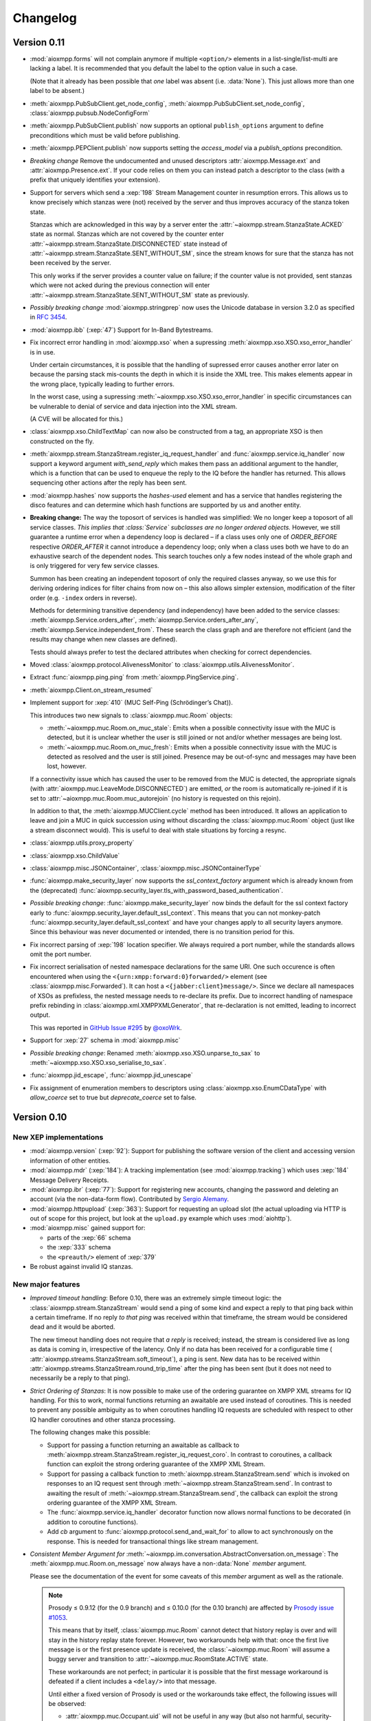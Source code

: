 .. _changelog:

Changelog
#########

.. _api-cahngelog-0.11:

Version 0.11
============

* :mod:`aioxmpp.forms` will not complain anymore if multiple ``<option/>``
  elements in a list-single/list-multi are lacking a label. It is recommended
  that you default the label to the option value in such a case.

  (Note that it already has been possible that *one* label was absent (i.e.
  :data:`None`). This just allows more than one label to be absent.)

* :meth:`aioxmpp.PubSubClient.get_node_config`,
  :meth:`aioxmpp.PubSubClient.set_node_config`,
  :class:`aioxmpp.pubsub.NodeConfigForm`

* :meth:`aioxmpp.PubSubClient.publish` now supports an optional
  ``publish_options`` argument to define preconditions which must be valid
  before publishing.

* :meth:`aioxmpp.PEPClient.publish` now supports setting the `access_model` via
  a `publish_options` precondition.

* *Breaking change* Remove the undocumented and unused descriptors
  :attr:`aioxmpp.Message.ext` and :attr:`aioxmpp.Presence.ext`. If your code
  relies on them you can instead patch a descriptor to the class (with
  a prefix that uniquely identifies your extension).

* Support for servers which send a :xep:`198` Stream Management counter in
  resumption errors. This allows us to know precisely which stanzas were (not)
  received by the server and thus improves accuracy of the stanza token state.

  Stanzas which are acknowledged in this way by a server enter the
  :attr:`~aioxmpp.stream.StanzaState.ACKED` state as normal. Stanzas which are
  not covered by the counter enter
  :attr:`~aioxmpp.stream.StanzaState.DISCONNECTED` state instead of
  :attr:`~aioxmpp.stream.StanzaState.SENT_WITHOUT_SM`, since the stream knows
  for sure that the stanza has not been received by the server.

  This only works if the server provides a counter value on failure; if the
  counter value is not provided, sent stanzas which were not acked during the
  previous connection will enter
  :attr:`~aioxmpp.stream.StanzaState.SENT_WITHOUT_SM` state as previously.

* *Possibly breaking change* :mod:`aioxmpp.stringprep` now uses the
  Unicode database in version 3.2.0 as specified in :rfc:`3454`.

* :mod:`aioxmpp.ibb` (:xep:`47`) Support for In-Band Bytestreams.

* Fix incorrect error handling in :mod:`aioxmpp.xso` when a supressing
  :meth:`aioxmpp.xso.XSO.xso_error_handler` is in use.

  Under certain circumstances, it is possible that the handling of supressed
  error causes another error later on because the parsing stack mis-counts the
  depth in which it is inside the XML tree. This makes elements appear in the
  wrong place, typically leading to further errors.

  In the worst case, using a supressing
  :meth:`~aioxmpp.xso.XSO.xso_error_handler` in specific circumstances can be
  vulnerable to denial of service and data injection into the XML stream.

  (A CVE will be allocated for this.)

* :class:`aioxmpp.xso.ChildTextMap` can now also be constructed from a
  tag, an appropriate XSO is then constructed on the fly.

* :meth:`aioxmpp.stream.StanzaStream.register_iq_request_handler`
  and :func:`aioxmpp.service.iq_handler` now
  support a keyword argument `with_send_reply` which makes them pass
  an additional argument to the handler, which is a function that can be
  used to enqueue the reply to the IQ before the handler has returned.
  This allows sequencing other actions after the reply has been sent.

* :mod:`aioxmpp.hashes` now supports the `hashes-used` element and has a
  service that handles registering the disco features and can determine
  which hash functions are supported by us and another entity.

* **Breaking change:** The way the toposort of services is handled was
  simplified: We no longer keep a toposort of all service
  classes. *This implies that :class:`Service` subclasses are no
  longer ordered objects.* However, we still guarantee a runtime error
  when a dependency loop is declared – if a class uses only one of
  `ORDER_BEFORE` respective `ORDER_AFTER` it cannot introduce a
  dependency loop; only when a class uses both we have to do an
  exhaustive search of the dependent nodes. This search touches only a
  few nodes instead of the whole graph and is only triggered for very
  few service classes.

  Summon has been creating an independent toposort of only the
  required classes anyway, so we use this for deriving ordering
  indices for filter chains from now on – this also allows simpler
  extension, modification of the filter order (e.g. ``-index`` orders
  in reverse).

  Methods for determining transitive dependency (and independency)
  have been added to the service classes:
  :meth:`aioxmpp.Service.orders_after`,
  :meth:`aioxmpp.Service.orders_after_any`,
  :meth:`aioxmpp.Service.independent_from`. These search the class
  graph and are therefore not efficient (and the results may change
  when new classes are defined).

  Tests should always prefer to test the declared attributes when
  checking for correct dependencies.

* Moved :class:`aioxmpp.protocol.AlivenessMonitor` to
  :class:`aioxmpp.utils.AlivenessMonitor`.

* Extract :func:`aioxmpp.ping.ping` from :meth:`aioxmpp.PingService.ping`.

* :meth:`aioxmpp.Client.on_stream_resumed`

* Implement support for :xep:`410` (MUC Self-Ping (Schrödinger’s Chat)).

  This introduces two new signals to :class:`aioxmpp.muc.Room` objects:

  - :meth:`~aioxmpp.muc.Room.on_muc_stale`: Emits when a possible connectivity
    issue with the MUC is detected, but it is unclear whether the user is still
    joined or not and/or whether messages are being lost.

  - :meth:`~aioxmpp.muc.Room.on_muc_fresh`: Emits when a possible connectivity
    issue with the MUC is detected as resolved and the user is still joined.
    Presence may be out-of-sync and messages may have been lost, however.

  If a connectivity issue which has caused the user to be removed from the MUC
  is detected, the appropriate signals (with
  :attr:`aioxmpp.muc.LeaveMode.DISCONNECTED`) are emitted, *or* the room is
  automatically re-joined if it is set to
  :attr:`~aioxmpp.muc.Room.muc_autorejoin` (no history is requested on this
  rejoin).

  In addition to that, the :meth:`aioxmpp.MUCClient.cycle` method has been
  introduced. It allows an application to leave and join a MUC in quick
  succession using without discarding the :class:`aioxmpp.muc.Room` object
  (just like a stream disconnect would). This is useful to deal with stale
  situations by forcing a resync.

* :class:`aioxmpp.utils.proxy_property`

* :class:`aioxmpp.xso.ChildValue`

* :class:`aioxmpp.misc.JSONContainer`, :class:`aioxmpp.misc.JSONContainerType`

* :func:`aioxmpp.make_security_layer` now supports the `ssl_context_factory`
  argument which is already known from the (deprecated)
  :func:`aioxmpp.security_layer.tls_with_password_based_authentication`.

* *Possible breaking change*: :func:`aioxmpp.make_security_layer` now
  binds the default for the ssl context factory early to
  :func:`aioxmpp.security_layer.default_ssl_context`. This means that you
  can not monkey-patch :func:`aioxmpp.security_layer.default_ssl_context` and
  have your changes apply to all security layers anymore. Since this behaviour
  was never documented or intended, there is no transition period for this.

* Fix incorrect parsing of :xep:`198` location specifier. We always required a
  port number, while the standards allows omit the port number.

* Fix incorrect serialisation of nested namespace declarations for the same URI.
  One such occurence is often encountered when using the
  ``<{urn:xmpp:forward:0}forwarded/>`` element (see
  :class:`aioxmpp.misc.Forwarded`). It can host a ``<{jabber:client}message/>``.
  Since we declare all namespaces of XSOs as prefixless, the nested message needs
  to re-declare its prefix. Due to incorrect handling of namespace prefix
  rebinding in :class:`aioxmpp.xml.XMPPXMLGenerator`, that re-declaration is not
  emitted, leading to incorrect output.

  This was reported in
  `GitHub Issue #295 <https://github.com/horazont/aioxmpp/issues/295>`_ by
  `@oxoWrk <https://github.com/oxoWrk>`_.

* Support for :xep:`27` schema in :mod:`aioxmpp.misc`

* *Possible breaking change*: Renamed :meth:`aioxmpp.xso.XSO.unparse_to_sax` to
  :meth:`~aioxmpp.xso.XSO.xso_serialise_to_sax`.

* :func:`aioxmpp.jid_escape`, :func:`aioxmpp.jid_unescape`

* Fix assignment of enumeration members to descriptors using
  :class:`aioxmpp.xso.EnumCDataType` with `allow_coerce` set to true but
  `deprecate_coerce` set to false.

.. _api-changelog-0.10:

Version 0.10
============

New XEP implementations
-----------------------

* :mod:`aioxmpp.version` (:xep:`92`): Support for publishing the software
  version of the client and accessing version information of other entities.

* :mod:`aioxmpp.mdr` (:xep:`184`): A tracking implementation (see
  :mod:`aioxmpp.tracking`) which uses :xep:`184` Message Delivery Receipts.

* :mod:`aioxmpp.ibr` (:xep:`77`): Support for registering new accounts,
  changing the password and deleting an account (via the non-data-form flow).
  Contributed by `Sergio Alemany <https://github.com/Gersiete>`_.

* :mod:`aioxmpp.httpupload` (:xep:`363`): Support for requesting an upload slot
  (the actual uploading via HTTP is out of scope for this project, but look at
  the ``upload.py`` example which uses :mod:`aiohttp`).

* :mod:`aioxmpp.misc` gained support for:

  * parts of the :xep:`66` schema
  * the :xep:`333` schema
  * the ``<preauth/>`` element of :xep:`379`

* Be robust against invalid IQ stanzas.

New major features
------------------

* *Improved timeout handling*: Before 0.10, there was an extremely simple
  timeout logic: the :class:`aioxmpp.stream.StanzaStream` would send a ping of
  some kind and expect a reply to that ping back within a certain timeframe. If
  no reply *to that ping* was received within that timeframe, the stream would
  be considered dead and it would be aborted.

  The new timeout handling does not require that *a reply* is received; instead,
  the stream is considered live as long as data is coming in, irrespective of
  the latency. Only if no data has been received for a configurable time (
  :attr:`aioxmpp.streams.StanzaStream.soft_timeout`), a ping is sent. New data
  has to be received within :attr:`aioxmpp.streams.StanzaStream.round_trip_time`
  after the ping has been sent (but it does not need to necessarily be a reply
  to that ping).

* *Strict Ordering of Stanzas*: It is now possible to make use of the ordering
  guarantee on XMPP XML streams for IQ handling. For this to work, normal
  functions returning an awaitable are used instead of coroutines. This is
  needed to prevent any possible ambiguity as to when coroutines handling IQ
  requests are scheduled with respect to other IQ handler coroutines and other
  stanza processing.

  The following changes make this possible:

  * Support for passing a function returning an awaitable as callback to
    :meth:`aioxmpp.stream.StanzaStream.register_iq_request_coro`. In contrast
    to coroutines, a callback function can exploit the strong ordering guarantee
    of the XMPP XML Stream.

  * Support for passing a callback function to
    :meth:`aioxmpp.stream.StanzaStream.send` which is invoked on responses to an
    IQ request sent through :meth:`~aioxmpp.stream.StanzaStream.send`. In
    contrast to awaiting the result of
    :meth:`~aioxmpp.stream.StanzaStream.send`, the callback can exploit the
    strong ordering guarantee of the XMPP XML Stream.

  * The :func:`aioxmpp.service.iq_handler` decorator function now allows normal
    functions to be decorated (in addition to coroutine functions).

  * Add `cb` argument to :func:`aioxmpp.protocol.send_and_wait_for` to allow to
    act synchronously on the response. This is needed for transactional things
    like stream management.

* *Consistent Member Argument for*
  :meth:`~aioxmpp.im.conversation.AbstractConversation.on_message`:
  The :meth:`aioxmpp.muc.Room.on_message` now always have a non-:data:`None`
  `member` argument.

  Please see the documentation of the event for some caveats of this `member`
  argument as well as the rationale.

  .. note::

      Prosody ≤ 0.9.12 (for the 0.9 branch) and ≤ 0.10.0 (for the 0.10
      branch) are affected by `Prosody issue #1053
      <https://prosody.im/issues/1053>`_.

      This means that by itself, :class:`aioxmpp.muc.Room` cannot detect that
      history replay is over and will stay in the history replay state forever.
      However, two workarounds help with that: once the first live message is
      or the first presence update is received, the :class:`~aioxmpp.muc.Room`
      will assume a buggy server and transition to
      :attr:`~aioxmpp.muc.RoomState.ACTIVE` state.

      These workarounds are not perfect; in particular it is possible that the
      first message workaround is defeated if a client includes a ``<delay/>``
      into that message.

      Until either a fixed version of Prosody is used or the workarounds take
      effect, the following issues will be observed:

      * :attr:`aioxmpp.muc.Occupant.uid` will not be useful in any way (but also
        not harmful, security-wise).
      * :meth:`aioxmpp.muc.Room.on_message` may receive `member` arguments which
        are not part of the :attr:`aioxmpp.muc.Room.members` and which may also
        lack other information (such as bare JIDs).
      * :attr:`aioxmpp.muc.Room.muc_state` will not reach the
        :attr:`aioxmpp.muc.RoomState.ACTIVE` state.

      Applications which support e.g. :xep:`85` (Chat State Notifications) may
      use a chat state notification (for example, active or inactive) to cause
      a message to be received from the MUC, forcing the transition to
      :attr:`~aioxmpp.muc.RoomState.ACTIVE` state.

  This comes together with the new :attr:`aioxmpp.muc.Room.muc_state` attribute
  which indicates the current local state of the room. See
  :class:`aioxmpp.muc.RoomState`.

* *Recognizability of Occupants across Rejoins/Reboots*: The
  :attr:`aioxmpp.im.conversation.AbstractConversationMember.uid`
  attribute holds a (reasonably) unique string indentifying the occupant. If
  the :attr:`~aioxmpp.im.conversation.AbstractConversationMember.uid` of two
  member objects compares equal, an application can be reasonably sure that
  the two members refer to the same identity. If the UIDs of two members are
  *not* equal, the application can be *sure* that the two members do not have
  the same identity. This can be used for permission checks e.g. in the context
  of Last Message Correction or similar applications.

* *Improved handling of pre-connection stanzas*:
  The API for sending stanzas now lives at the :class:`aioxmpp.Client` as
  :meth:`aioxmpp.Client.send` and :meth:`aioxmpp.Client.enqueue`. In addition,
  :meth:`~aioxmpp.Client.send`\ -ing a stanza will block until the client has
  a valid stream. Attempting to :meth:`~aioxmpp.Client.enqueue` a stanza while
  the client does not have a valid stream raises a :class:`ConnectionError`.

  A valid stream is either an actually connected stream or a suspended stream
  with support for :xep:`198` resumption.

  This prevents attempting to send stanzas over a stream which is not ready
  yet. In the worst case, this can cause various errors if the stanza is then
  effectively sent before resource binding has taken place.

* *Invitations*: :mod:`aioxmpp.muc` now supports sending invitations (via
  :meth:`aioxmpp.muc.Room.invite`) and receiving invitations (via
  :meth:`aioxmpp.MUCClient.on_muc_invitation`). The interface for
  :meth:`aioxmpp.im.conversation.AbstractConversation.invite` has been reworked.

* *Service Members*:
  :class:`aioxmpp.im.conversation.AbstractConversation`\ s can now have a
  :class:`aioxmpp.im.conversation.AbstractConversationMember` representing the
  conversation service itself inside that conversation (see
  :term:`Service Member`).

  The primary use is to represent messages originating from a :xep:`45` room
  itself (on the protocol level, those messages have the bare JID of the room
  as :attr:`~aioxmpp.Message.from`).

  The service member of each conversation (if it is defined), is never contained
  in the :attr:`aioxmpp.im.conversation.AbstractConversation.members` and
  available at
  :attr:`~aioxmpp.im.conversation.AbstractConversation.service_member`.

* *Better Child Element Enumerations*:
  The :class:`aioxmpp.xso.XSOEnumMixin` is a mixin which can be used with
  :class:`enum.Enum` to create an enumeration where each enumeration member has
  its own XSO *class*.

  This is useful for e.g. error conditions where a defined set of children
  exists, but :class:`aioxmpp.xso.ChildTag` with an enumeration isn’t
  appropriate because the child XSOs may have additional data. Refer to the
  docs for more details.

* *Error Condition Data*:
  The representation of XMPP error conditions on the XSO level has been
  reworked. This is to support error conditions which have a data payload
  (most importantly :attr:`aioxmpp.ErrorCondition.GONE`).

  The entire error condition XSO is now available on both
  :class:`aioxmpp.errors.XMPPError` (as
  :attr:`~aioxmpp.errors.XMPPError.condition_obj`) exceptions and
  :class:`aioxmpp.stanza.Error` payloads (as
  :attr:`~aioxmpp.stanza.Error.condition_obj`).

  For this change, the following subchanges are relevant:

  * The constructors of :class:`aioxmpp.stanza.Error` and
    :class:`aioxmpp.errors.XMPPError` (and subclasses) now accept either a
    member of the :class:`aioxmpp.ErrorCondition` enumeration or an instance of
    the respective XSO. This allows to attach additional data to error
    conditions which support this, such as the
    :attr:`aioxmpp.ErrorCondition.GONE` error.

  * :attr:`aioxmpp.errors.XMPPError.application_defined_condition` is now
    attached to :attr:`aioxmpp.stanza.Error.application_condition` when
    :meth:`aioxmpp.stanza.Error.from_exception` is used.

  Please see the breaking changes below for how to handle the transition from
  namespace-name tuples to enumeration members.

New examples
------------

* ``upload.py``: uses :class:`aioxmpp.httpupload` and :class:`aiohttp` to upload
  any file to an HTTP service offered by the XMPP server, if the server
  supports the feature.

* ``register.py``: Register an account at an XMPP server which offers classic
  :xep:`77` In-Band Registration.

Breaking changes
----------------

* Converted stanza and stream error conditions
  to enumerations based on :class:`aioxmpp.xso.XSOEnumMixin`.

  This is similar to the transition in the 0.7 release. The following
  attributes, methods and constructors now expect enumeration members instead
  of tuples:

  * :class:`aioxmpp.stanza.Error`, the `condition` argument
  * :attr:`aioxmpp.stanza.Error.condition`
  * :attr:`aioxmpp.nonza.StreamError.condition`
  * :class:`aioxmpp.errors.XMPPError` (and its subclasses), the `condition`
    argument
  * :attr:`aioxmpp.errors.XMPPError.condition`

  To simplify the transition, the enumerations will compare equal to the
  equivalent tuples until the release of 1.0.

  The affected code locations can be found with the
  ``utils/find-v0.10-type-transition.sh`` script. It finds all tuples which
  form error conditions. In addition, :class:`DeprecationWarning` type warnings
  are emitted in the following cases:

  * Enumeration member compared to tuple
  * Tuple assigned to attribute or passed to method where an enumeration member
    is expected

  To make those warnings fatal, use the following code at the start of your
  application::

        import warnings
        warnings.filterwarnings(
            # make the warnings fatal
            "error",
            # match only deprecation warnings
            category=DeprecationWarning,
            # match only warnings concerning the ErrorCondition and
            # StreamErrorCondition enumerations
            message=".+(Stream)?ErrorCondition",
        )

* Split :class:`aioxmpp.xso.AbstractType` into
  :class:`aioxmpp.xso.AbstractCDataType` (for which the
  :class:`aioxmpp.xso.AbstractType` was originally intended) and
  :class:`aioxmpp.xso.AbstractElementType` (which it has become through organic
  growth). This split serves the maintainability of the code and offers
  opportunities for better error detection.

* :meth:`aioxmpp.BookmarkService.get_bookmarks`
  now returns a list instead of a :class:`aioxmpp.bookmarks.Storage`
  and :meth:`aioxmpp.BookmarkService.set_bookmarks` now accepts a
  list. The list returned by the get method and its elements *must
  not* be modified.

* Make :meth:`aioxmpp.muc.Room.send_message_tracked` a normal method instead
  of a coroutine (it was never intended to be a coroutine).

* Specify :meth:`aioxmpp.im.conversation.AbstractConversation.on_enter` and
  :meth:`~aioxmpp.im.conversation.AbstractConversation.on_failure` events and
  implement emission of those for the existing conversation implementations.

* Specify that :term:`Conversation Services <Conversation Service>` must
  provide a non-coroutine method to start a conversation. Asynchronous parts
  have to happen in the background. To await the completion of the
  initialisation of the conversation, use
  :func:`aioxmpp.callbacks.first_signal` as described in
  :meth:`aioxmpp.im.conversation.AbstractConversation.on_enter`.

* Make :meth:`aioxmpp.im.p2p.Service.get_conversation` a normal method.

* :meth:`aioxmpp.muc.Room.send_message` is not a
  coroutine anymore, but it returns an awaitable; this means that in most
  cases, this should not break.

  :meth:`~aioxmpp.muc.Room.send_message` was a coroutine by accident; it should
  never have been that, according to the specification in
  :meth:`aioxmpp.im.conversation.AbstractConversation.send_message`.

* Since multiple ``<delay/>`` elements can occur in a
  stanza, :attr:`aioxmpp.Message.xep0203_delay` is now a list instead of a
  single :class:`aioxmpp.misc.Delay` object. Sorry for the inconvenience.

* The type of the value of
  :class:`aioxmpp.xso.Collector` descriptors was changed from
  :class:`list` to :class:`lxml.etree.Element`.

* Assignment to :class:`aioxmpp.xso.Collector` descriptors is now forbidden.
  Instead, you should use ``some_xso.collector_attr[:] = items`` or a similar
  syntax.

* :meth:`aioxmpp.muc.Room.on_enter` does not receive any
  arguments anymore to comply with the updated
  :class:`aioxmpp.im.AbstractConversation` spec. The
  :meth:`aioxmpp.muc.Room.on_muc_enter` event provides the arguments
  :meth:`~aioxmpp.muc.Room.on_enter` received before and fires right after
  :meth:`~aioxmpp.muc.Room.on_enter`.

  As a workaround (if you need the arguments), you can test whether the
  :meth:`~aioxmpp.muc.Room.on_muc_enter` exists on a
  :class:`~aioxmpp.muc.Room`. If it does, connect to it, otherwise connect to
  :meth:`~aioxmpp.muc.Room.on_enter`.

  If you don’t need the arguments, make your :meth:`~aioxmpp.muc.Room.on_enter`
  handlers accept ``*args``.

* :meth:`aioxmpp.AvatarService.get_avatar_metadata`
  now returns a list instead of a mapping from MIME types to lists of
  descriptors.

* Replaced the
  :attr:`aioxmpp.stream.StanzaStream.ping_interval` and
  :attr:`~aioxmpp.stream.StanzaStream.ping_opportunistic_interval` attributes
  with a new ping implementation.

  It is described in the :ref:`aioxmpp.stream.General Information.Timeouts`
  section in :mod:`aioxmpp.stream`.

* :meth:`aioxmpp.connector.BaseConnector.connect`
  implementations are expected to set the
  :attr:`aioxmpp.protocol.XMLStream.deadtime_hard_limit` to the
  value of their `negotiation_timeout` argument and use this mechanism to handle
  any stream-level timeouts.

* :attr:`aioxmpp.muc.Occupant.direct_jid`
  is now always a bare jid. This implies that the resource part of a
  jid passed in by a muc member item now is always ignored.  Passing a
  full jid to the constructor now raises a :class:`ValueError`.

Minor features and bug fixes
----------------------------

* Make :mod:`aioopenssl` a mandatory dependency.

* Replace :mod:`orderedset` with :mod:`sortedcollections`.

* Emit :meth:`aioxmpp.im.conversation.AbstractConversation.on_message` for
  MUC messages sent via :meth:`~aioxmpp.muc.Room.send_message_tracked`.

* Add ``tracker`` argument to
  :meth:`aioxmpp.im.conversation.AbstractConversation.on_message`. It carries
  a :class:`aioxmpp.tracking.MessageTracker` for sent messages (including
  those sent by other resources of the account in the same conversation).

* Fix (harmless) traceback in logs which could occur when using
  :meth:`aioxmpp.muc.Room.send_message_tracked`.

* Fix :func:`aioxmpp.service.is_depsignal_handler` and
  :func:`~aioxmpp.service.is_attrsignal_handler` when used with ``defer=True``.

* You can now register custom bookmark classes with
  :func:`aioxmpp.bookmarks.as_bookmark_class`. The bookmark classes
  must subclass the ABC :class:`aioxmpp.bookmarks.Bookmark`.

* Implement :func:`aioxmpp.callbacks.first_signal`.

* Fixed duplicate emission of
  :meth:`~aioxmpp.im.conversation.AbstractConversation.on_message` events
  for untracked (sent through :meth:`aioxmpp.muc.Room.send_message`) MUC
  messages.

* Re-read the nameserver config if :class:`dns.resolver.NoNameservers` is
  raised during a query using the thread-local global resolver (the default).

  The resolver config is only reloaded up to once for each query; any further
  errors are treated as authoritative / related to the zone.

* Add :meth:`aioxmpp.protocol.XMLStream.mute` context manager to suppress debug
  logging of stream contents.

* Exclude authentication information sent during SASL.

* The new :meth:`aioxmpp.structs.LanguageMap.any` method allows to obtain an
  arbitrary element from the language map.

* New `erroneous_as_absent` argument to :class:`aioxmpp.xso.Attr`,
  :class:`~aioxmpp.xso.Text` and :class:`~aioxmpp.xso.ChildText`. See the
  documentation of :class:`~aioxmpp.xso.Attr` for details.

* Treat absent ``@type`` XML attribute on message stanzas as
  :class:`aioxmpp.MessageType.NORMAL`, as specified in :rfc:`6121`,
  section 5.2.2.

* Treat empty ``<show/>`` XML child on presence stanzas like absent
  ``<show/>``. This is not legal as per :rfc:`6120`, but apparently there are
  some broken implementations out there.

  Not having this workaround leads to being unable to receive presence stanzas
  from those entities, which is rather unfortunate.

* :func:`aioxmpp.service.iq_handler` now checks that its payload class is in
  fact registered as IQ payload and raises :class:`ValueError` if not.

* :func:`aioxmpp.node.discover_connectors` will now continue of only one of the
  two SRV lookups fails with the DNSPython :class:`dns.resolver.NoNameservers`
  exception; this case might still indicate a configuration issue (so we log
  it), but since we actually got a useful result on the other query, we can
  still continue.

* :func:`aioxmpp.node.discover_connectors` now uses a proper fully-qualified
  domain name (including the trailing dot) for DNS queries to avoid improper
  fallback to locally configured search domains.

* Ignore presence stanzas from the bare JID of a joined MUC, even if they
  contain a MUC user tag. A functional MUC should never emit this.

* We now will always attempt STARTTLS negotiation if
  :attr:`aioxmpp.security_layer.SecurityLayer.tls_required` is true, even if
  the server does not advertise a STARTTLS stream feature. This is because we
  have nothing to lose, and it may mitigate some types of STARTTLS stripping
  attacks.

* Compatibility fixes for ejabberd (cf.
  `ejabberd#2287 <https://github.com/processone/ejabberd/issues/2287>`_
  and `ejabberd#2288 <https://github.com/processone/ejabberd/issues/2288>`_).

* Harden MUC implementation against incomplete presence stanzas.

* Fix a race condition where stream management handlers would be installed too
  late on the XML stream, leading it to be closed with an
  ``unsupported-stanza-type`` because :mod:`aioxmpp` failed to interpret SM
  requests.

* Support for escaping additional characters as entities when writing XML, see
  the `additional_escapes` argument to :class:`aioxmpp.xml.XMPPXMLGenerator`.

* Support for the new :xep:`45` 1.30 status code for kicks due to errors.
  See :attr:`aioxmpp.muc.LeaveMode.ERROR`.

* Minor compatibility fixes for :xep:`153` vcard-based avatar support.

* Add a global IM :meth:`aioxmpp.im.service.Conversation.on_message` event. This
  aggregates message events from all conversations.

  This can be used by applications which want to perform central processing of
  all IM messages, for example for logging purposes.
  :class:`aioxmpp.im.service.Conversation` handles the lifecycle of event
  listeners to the individual conversations, which takes some burden off of the
  application.

* Fix a bug where monkey-patched :class:`aioxmpp.xso.ChildFlag` descriptors
  would not be picked up by the XSO handling code.

* Make sure that the message ID is set before the
  :attr:`aioxmpp.im.conversation.AbstractConversation.on_message` event is
  emitted from :class:`aioxmpp.im.p2p.Conversation` objects.

* Ensure that all
  :attr:`aioxmpp.MessageType.CHAT`/:attr:`~aioxmpp.MessageType.NORMAL` messages
  are forwarded to the respective :class:`aioxmpp.im.p2p.Conversation` if it
  exists.

  (Previously, only messages with a non-empty :attr:`aioxmpp.Message.body`
  would be forwarded.)

  This is needed for e.g. Chat Markers.

* Ensure that Message Carbons are
  re-:meth:`aioxmpp.carbons.CarbonsClient.enable`\ -d after failed stream
  resumption. Thanks, Ge0rG.

* Fix :rfc:`6121` violation: the default of the ``@subscription`` attribute of
  roster items is ``"none"``. :mod:`aioxmpp` treated an absent attribute as
  fatal.

* Pass pre-stream-features exception down to stream feature listeners. This
  fixes hangs on errors before the stream features are received. This can
  happen with misconfigured SRV records or lack of ALPN support in a :xep:`368`
  setting. Thanks to Travis Burtrum for providing a test setup for hunting this
  down.

* Set ALPN to ``xmpp-client`` by default. This is useful for :xep:`368`
  deployments.

* Fix handling of SRV records with equal priority, weight, hostname and port.

* Support for ``<optional/>`` element in :rfc:`3921` ``<session/>`` negotiation
  feature; the feature is not needed with modern servers, but since legacy
  clients require it, they still announce it. The feature introduces a new
  round-trip for no gain. An `rfc-draft by Dave Cridland
  <https://tools.ietf.org/html/draft-cridland-xmpp-session-01>`_ standardises
  the ``<optional/>`` element which allows a server to tell the client that it
  doesn’t require the session negotiation step. :mod:`aioxmpp` now understands
  this and will skip that step, saving a round-trip with most modern servers.

* :mod:`aioxmpp.tracking` now allows some state transitions out of the
  :attr:`aioxmpp.tracking.MessageState.ERROR` state. See the documentation there
  for details.

* Fix a bug in :meth:`aioxmpp.JID.fromstr` which would incorrectly parse and
  then reject some valid JIDs.

* Add :meth:`aioxmpp.DiscoClient.flush_cache` allowing to flush the cached
  entries.

* Add :meth:`aioxmpp.disco.Node.set_identity_names`. This is much more
  convenient than adding a dummy identity, removing the existing identity,
  re-adding the identity with new names and then removing the dummy identity.

* Remove restriction on data form types (not to be confused with
  ``FORM_TYPE``) when instantiating a form with
  :meth:`aioxmpp.forms.Form.from_xso`.

* Fix an issue which prevented single-valued form fields from being rendered
  into XSOs if no value had been set (but a default was given).

* Ensure that forms with :attr:`aioxmpp.forms.Form.FORM_TYPE` attribute render
  a proper :xep:`68` ``FORM_TYPE`` field.

* Allow unset field type in data forms. This may seem weird, but unfortunately
  it is widespread practice. In some data form types, omitting the field type
  is common (including it is merely a MAY in the XEP), and even in the most
  strict case it is only a SHOULD.

  Relying on the field type to be present is thus a non-starter.

* Some data form classes were added:

    * :class:`aioxmpp.muc.InfoForm`
    * :class:`aioxmpp.muc.VoiceRequestForm`

* Support for answering requests for voice/role change in MUCs (cf.
  `XEP-0045 §8.6 Approving Voice Requests <https://xmpp.org/extensions/xep-0045.html#voiceapprove>`_). See
  :meth:`aioxmpp.muc.Room.on_muc_role_request` for details.

* Support for unwrapped unknown values in :class:`aioxmpp.xso.EnumCDataType`.
  This can be used with :class:`enum.IntEnum` for fun and profit.

* The status codes for :mod:`aioxmpp.muc` events are now an enumeration (see
  :class:`aioxmpp.muc.StatusCode`). The status codes are now also available
  on the following events: :meth:`aioxmpp.muc.Room.on_muc_enter`,
  :meth:`~aioxmpp.muc.Room.on_exit`,
  :meth:`~aioxmpp.muc.Room.on_leave`, :meth:`~aioxmpp.muc.Room.on_join`,
  :meth:`~aioxmpp.muc.Room.on_muc_role_changed`, and
  :meth:`~aioxmpp.muc.Room.on_muc_affiliation_changed`.

* The :meth:`aioxmpp.im.conversation.AbstractConversation.invite` was
  overhauled and improved.

* :class:`aioxmpp.PEPClient` now depends on :class:`aioxmpp.EntityCapsService`.
  This prevents a common mistake of loading :class:`~aioxmpp.PEPClient` without
  :class:`~aioxmpp.EntityCapsService`, which prevents PEP auto-subscription
  from working.

* Handle :class:`ValueError` raised by :mod:`aiosasl` when the credentials are
  malformed.

* Fix exception when attempting to leave a :class:`aioxmpp.im.p2p.Conversation`.

Deprecations
------------

* The above split of :class:`aioxmpp.xso.AbstractType` also caused a split of
  :class:`aioxmpp.xso.EnumType` into :class:`aioxmpp.xso.EnumCDataType` and
  :class:`aioxmpp.xso.EnumElementType`. :func:`aioxmpp.xso.EnumType` is now a
  function which transparently creates the correct class. Use of that function
  is deprecated and you should upgrade your code to use one of the two named
  classes explicitly.

* The name :meth:`aioxmpp.stream.StanzaStream.register_iq_request_coro` is
  deprecated in favour of
  :meth:`~aioxmpp.stream.StanzaStream.register_iq_request_handler`.
  The old alias persists, but will be removed with the release of 1.0. Using
  the old alias emits a warning.

  Likewise, :meth:`~aioxmpp.stream.StanzaStream.unregister_iq_request_coro` was
  renamed to :meth:`~aioxmpp.stream.StanzaStream.unregister_iq_request_handler`.

* :meth:`aioxmpp.stream.StanzaStream.enqueue` and
  :meth:`aioxmpp.stream.StanzaStream.send` were moved to the client as
  :meth:`aioxmpp.Client.enqueue` and :meth:`aioxmpp.Client.send`.

  The old names are deprecated, but aliases are provided until version 1.0.

* The `negotiation_timeout` argument for
  :func:`aioxmpp.security_layer.negotiate_sasl` has been deprecated in favour
  of :class:`aioxmpp.protocol.XMLStream`\ -level handling of timeouts.

  This means that the respective timeouts need to be configured on the XML
  stream if they are to be used (the normal connection setup takes care of
  that).

* The use of namespace-name tuples for error conditions has been deprecated
  (see the breaking changes).

.. _api-changelog-0.9:

Version 0.9
===========

New XEP implementations
-----------------------

* :mod:`aioxmpp.bookmarks` (:xep:`48`): Support for accessing bookmark storage
  (currently only from Private XML storage).

* :mod:`aioxmpp.private_xml` (:xep:`49`): Support for accessing a server-side
  account-private XML storage.

* :mod:`aioxmpp.avatar` (:xep:`84`): Support for retrieving avatars,
  notifications for changed avatars in contacts and setting the avatar of the
  account itself.

* :mod:`aioxmpp.pep` (:xep:`163`): Support for making use of the Personal
  Eventing Protocol, a versatile protocol used to store and publish
  account-specific information such as Avatars, OMEMO keys, etc. throughout the
  XMPP network.

* :mod:`aioxmpp.blocking` (:xep:`191`): Support for blocking contacts on the
  server-side.

* :mod:`aioxmpp.ping` (:xep:`199`): XMPP Ping has been used internally since
  the very beginning (if Stream Management is not supported), but now there’s
  also a service for applications to use.

* :mod:`aioxmpp.carbons` (:xep:`280`): Support for receiving carbon-copies of
  messages sent and received by other resources.

* :mod:`aioxmpp.entitycaps` (:xep:`390`): Support for the new Entity
  Capabilities 2.0 protocol was added.

Most of these have been contributed by Sebastian Riese. Thanks for that!

New major features
------------------

* :mod:`aioxmpp.im` is a new subpackage which provides Instant Messaging
  services. It is still highly experimental, and feedback on the API is highly
  appreciated.

  The idea is to provide a unified interface to the different instant messaging
  transports, such as direct one-on-one chat, Multi-User Chats (:xep:`45`) and
  the soon-to-come Mediated Information Exchange (:xep:`369`).

  Applications shall be able to use the interface without knowing the details
  of the transport; features such as message delivery receipts and message
  carbons shall work transparently.

  In the course of this (see below), some breaking changes had to be made, but
  we think that the gain is worth the damage.

  For an introduction in those features, read the documentation of the
  :mod:`aioxmpp.im` subpackage. The examples using IM features have been
  updated accordingly.

* The distribution of received presence and message stanzas has been reworked
  (to help with :mod:`aioxmpp.im`, which needs a very different model of
  message distribution than the traditional "register a handler for a sender
  and type"). The classic registration functions have been deprecated (see
  below) and were replaced by simple dispatcher services provided in
  :mod:`aioxmpp.dispatcher`.

New examples
------------

* ``carbons_sniffer.py``: Show a log of all messages received and sent by other
  resources of the same account.

* ``set_avatar.py``: Change the avatar of the account.

* ``retrieve_avatar.py``: Retrieve the avatar of a member of the XMPP network
  (sufficient permissions required, normally a roster subscription is enough).

Breaking changes
----------------

* Classes using :func:`aioxmpp.service.message_handler` or
  :func:`aioxmpp.service.presence_handler` have to declare
  :class:`aioxmpp.dispatcher.SimpleMessageDispatcher` or
  :class:`aioxmpp.dispatcher.SimplePresenceDispatcher` (respectively) in their
  dependencies.

  A backward-compatible way to do so is to declare the dependency
  conditionally::

    class FooService(aioxmpp.service.Service):
        ORDER_AFTER = []
        try:
            import aioxmpp.dispatcher
        except ImportError:
            pass
        else:
            ORDER_AFTER.append(
                aioxmpp.dispatcher.SimpleMessageDispatcher
            )

* :class:`aioxmpp.stream.Filter` got renamed to
  :class:`aioxmpp.callbacks.Filter`. This should normally not affect your code.

* Re-write of :mod:`aioxmpp.tracking` for :mod:`aioxmpp.im`. Sorry. But the new
  API is more clearly defined and more correct. The (ab-)use of
  :class:`aioxmpp.statemachine.OrderedStateMachine` never really worked
  anyways.

* Re-design of interface to :mod:`aioxmpp.muc`. This is unfortunate, but we
  did not see a way to reasonably provide backward-compatibility while still
  allowing for a clean integration with :mod:`aioxmpp.im`.

* Re-design of :class:`aioxmpp.entitycaps` to support
  :xep:`390`. The interface of the :class:`aioxmpp.entitycaps.Cache` class has
  been redesigned and some internal classes and functions have been renamed.

* :attr:`aioxmpp.IQ.payload`,
  :attr:`aioxmpp.pubsub.xso.Item.registered_payload` and
  :attr:`aioxmpp.pubsub.xso.EventItem.registered_payload` now strictly check
  the type of objects assigned. The classes of those objects *must* be
  registered with :meth:`aioxmpp.IQ.as_payload_class` or
  :func:`aioxmpp.pubsub.xso.as_payload_class`, respectively.

  Technically, that requirement existed always as soon as one wanted to be able
  to *receive* those payloads: otherwise, one would simply not receive the
  payload, but an exception or empty object instead. By enforcing this
  requirement also for sending, we hope to improve the debugability of these
  issues.

* The descriptors and decorators for
  :class:`aioxmpp.service.Service` subclasses are now initialised in the order
  they are declared.

  This should normally not affect you, there are only very specific
  corner-cases where it makes a difference.

Minor features and bug fixes
----------------------------

* Handle local serialisation issues more gracefully. Instead of sending a
  half-serialised XSO down the stream and then raising an exception, leaving the
  stream in an undefined state, XSOs are now serialised into a buffer (which is
  re-used for performance when possible) and only if serialisation was
  successful sent down the stream.

* Replaced the hack-ish use of generators for
  :func:`aioxmpp.xml.write_xmlstream` with a proper class,
  :class:`aioxmpp.xml.XMLStreamWriter`.

  The generator blew up when we tried to exfiltrate exceptions from it. For the
  curious and brave, see the ``bug/odd-exception-thing`` branch. I actually
  suspect a CPython bug there, but I was unable to isolate a proper test case.
  It only blows up in the end-to-end tests.

* :mod:`aioxmpp.dispatcher`: This is in connection with the :mod:`aioxmpp.im`
  package

* :mod:`aioxmpp.misc` provides XSO definitions for two minor XMPP protocol
  parts (:xep:`203`, :xep:`297`), which are however reused in some of the
  protocols implemented in this release.

* :mod:`aioxmpp.hashes` (:xep:`300`): Friendly interface to the hash functions
  and hash function names defined in :xep:`300`.

* :xep:`Stream Management <198>` counters now wrap around as unsigned
  32 bit integers, as the standard specifies.

* :func:`aioxmpp.service.depsignal` now supports connecting to
  :class:`aioxmpp.stream.StanzaStream` and :class:`aioxmpp.Client` signals.

* Unknown and unhandled IQ get/set payloads are now replied to with
  ``<service-unavailable/>`` instead of ``<feature-not-implemented/>``, as the
  former is actually specified in :rfc:`6120` section 8.4.

* The :class:`aioxmpp.protocol.XMLStream` loggers for :class:`aioxmpp.Client`
  objects are now a child of the client logger itself, and not at
  ``aioxmpp.XMLStream``.

* Fix bug in :class:`aioxmpp.EntityCapsService` rendering it useless for
  providing caps hashes to other entities.

* Fix :meth:`aioxmpp.callbacks.AdHocSignal.future`, which was entirely unusable
  before.

* :func:`aioxmpp.service.depfilter`: A decorator (similar to the
  :func:`aioxmpp.service.depsignal` decorator) which allows to add a
  :class:`aioxmpp.service.Service` method to a
  :class:`aioxmpp.callbacks.Filter` chain.

* Fix :attr:`aioxmpp.RosterClient.groups` not being updated when items are
  removed during initial roster update.

* The two signals :meth:`aioxmpp.RosterClient.on_group_added`,
  :meth:`~aioxmpp.RosterClient.on_group_removed` were added, which allow to
  track which groups exist in a roster at all (a group exists if there’s at
  least one member).

* Roster pushes are now accepted also if the :attr:`~.StanzaBase.from_` is the
  bare local JID instead of missing/empty (those are semantically equivalent).

* :class:`aioxmpp.disco.RegisteredFeature` and changes to
  :class:`aioxmpp.disco.register_feature`. Effectively, attributes described by
  :class:`~aioxmpp.disco.register_feature` now have an
  :attr:`~aioxmpp.disco.RegisteredFeature.enabled` attribute which can be used
  to temporarily or permanently disable the registration of the feature on a
  service object.

* The :meth:`aioxmpp.disco.StaticNode.clone` method allows to copy another
  :meth:`aioxmpp.disco.Node` as a :class:`aioxmpp.disco.StaticNode`.

* The :meth:`aioxmpp.disco.Node.as_info_xso` methdo creates a
  :class:`aioxmpp.disco.xso.InfoQuery` object containing the features and
  identities of the node.

* The `strict` argument was added to :class:`aioxmpp.xso.Child`. It allows to
  enable strict type checking of the objects assigned to the descriptor. Only
  those objects whose classes have been registered with the descriptor can be
  assigned.

  This helps with debugging issues for "extensible" descriptors such as the
  :attr:`aioxmpp.IQ.payload` as described in the Breaking Changes section of
  this release.

* :class:`aioxmpp.DiscoClient` now uses :class:`aioxmpp.cache.LRUDict`
  for its internal caches to prevent memory exhaustion in long running
  applications and/or with malicious peers.

* :meth:`aioxmpp.DiscoClient.query_info` now supports a `no_cache` argument
  which prevents caching of the request and response.

* :func:`aioxmpp.service.attrsignal`: A decorator (similar to the
  :func:`aioxmpp.service.depsignal` decorator) which allows to connect to a
  signal on a descriptor.

* The `default` of XSO descriptors has incorrectly been passed through the
  validator, despite the documentation saying otherwise. This has been fixed.

* :attr:`aioxmpp.Client.resumption_timeout`: Support for specifying the
  lifetime of a Stream  Management (:xep:`198`) session and disabling stream
  resumption altogether. Thanks to `@jomag for bringing up the use-case
  <https://github.com/horazont/aioxmpp/issues/114>`_.

* Fix serialisation of :class:`aioxmpp.xso.Collector` descriptors.

* Make :class:`aioxmpp.xml.XMPPXMLGenerator` avoid the use of namespace
  prefixes if a namespace is undeclared if possible.

* Attempt to reconnect if generic OpenSSL errors occur. Thanks to `@jomag for
  reporting <https://github.com/horazont/aioxmpp/issues/116>`_.

* The new :meth:`aioxmpp.stream.StanzaStream.on_message_received`,
  :meth:`~aioxmpp.stream.StanzaStream.on_presence_received` signals
  unconditionally fire when a message or presence is received. They are used
  by the :mod:`aioxmpp.dispatcher` and :mod:`aioxmpp.im` implementations.

Deprecations
------------

* The following methods on :class:`aioxmpp.stream.StanzaStream`
  have been deprecated and will be removed in 1.0:

  * :meth:`~.StanzaStream.register_message_callback`
  * :meth:`~.StanzaStream.unregister_message_callback`
  * :meth:`~.StanzaStream.register_presence_callback`
  * :meth:`~.StanzaStream.unregister_presence_callback`

  The former two are replaced by the
  :class:`aioxmpp.dispatcher.SimpleMessageDispatcher` service and the latter two
  should be replaced by proper use of the :class:`aioxmpp.PresenceClient` or
  by :class:`aioxmpp.dispatcher.SimplePresenceDispatcher` if the
  :class:`~aioxmpp.PresenceClient` is not sufficient.

* :func:`aioxmpp.stream.stanza_filter` got renamed to
  :meth:`aioxmpp.callbacks.Filter.context_register`.

Version 0.9.1
-------------

* *Slight Breaking change* (yes, I know!) to fix a crucial bug with Python
  3.4.6. :func:`aioxmpp.node.discover_connectors` now takes a :class:`str`
  argument instead of :class:`bytes` for the domain name. Passing a
  :class:`bytes` will fail.

  As this issue prohibited use with Python 3.4.6 under certain circumstances,
  we had to make a slight breaking change in a minor release. We also consider
  :func:`~aioxmpp.node.discover_connectors` to be sufficiently rarely useful
  to warrant breaking compatibility here.

  For the same reason, :func:`aioxmpp.network.lookup_srv` now returns
  :class:`bytes` for hostnames instead of :class:`str`.

* Fix issues with different versions of :mod:`pyasn1`.


.. _api-changelog-0.8:

Version 0.8
===========

New XEP implementations
-----------------------

* :mod:`aioxmpp.adhoc` (:xep:`50`): Support for using Ad-Hoc commands;
  publishing own Ad-Hoc commands for others to use is not supported yet.

New major features
------------------

* Services (see :mod:`aioxmpp.service`) are now even easier to write, using
  the new :ref:`api-aioxmpp.service-decorators`. These allow automagically
  registering methods as handlers or filters for stanzas and other often-used
  things.

  Existing services have been ported to this new system, and we recommend to
  do the same with your own services!

* :mod:`aioxmpp` now supports end-to-end testing using an XMPP server (such as
  `Prosody <https://prosody.im>`_). For the crude details see
  :mod:`aioxmpp.e2etest` and the :ref:`dg-end-to-end-tests` section in the
  Developer Guide. The :mod:`aioxmpp.e2etest` API is still highly experimental
  and should not be used outside of :mod:`aioxmpp`.

New examples
------------

* ``adhoc_browser``: A graphical tool to browse and execute Ad-Hoc Commands.
  Requires PyQt5. Run ``make`` in the examples directory and start with
  ``python3 -m adhoc_browser``.

* ``entity_items.py``, ``entity_info.py``: Show service discovery info and items
  for arbitrary JIDs.

* ``list_adhoc_commands.py``: List the Ad-Hoc commands offered by an entity.

Breaking changes
----------------

Changes to the connection procedure:

* If any of the connection errors encountered in
  :meth:`aioxmpp.node.connect_xmlstream` is a
  :class:`aioxmpp.errors.TLSFailure` *and all* other connection options also
  failed, the :class:`~.errors.TLSFailure` is re-raised instead of a
  :class:`aioxmpp.errors.MultiOSError` instance. This helps to prevent masking
  of configuration problems.

* The change of :meth:`aioxmpp.node.connect_xmlstream` described above also
  affects the behaviour of :class:`aioxmpp.Client`, as
  :class:`~.errors.TLSFailure` errors are treated as critical (in contrast to
  :class:`OSError` subclasses).

Changes in :class:`aioxmpp.Client` (formerly :class:`aioxmpp.AbstractClient`,
see in the deprecations below for the name change)

* The number of connection attempts made before the first connection is
  successful is now bounded, configurable through the new parameter
  `max_initial_attempts`. The default is at 4, which gives (together with the
  default exponential backoff parameters) a minimum time of attempted
  connections of about 5 seconds.

* :meth:`~.Client.on_stream_suspended` was added (this is not a breaking
  change, but belongs to the :class:`aioxmpp.Client` changes discussed here).

* :meth:`~.Client.on_stream_destroyed` got a new argument `reason`
  which gives the exception which caused the stream to be destroyed.

Other breaking changes:

* :attr:`aioxmpp.tracking.MessageState.UNKNOWN` renamed to
  :attr:`~.MessageState.CLOSED`.

* :meth:`aioxmpp.disco.Node.iter_items`,
  :meth:`~aioxmpp.disco.Node.iter_features` and
  :meth:`~aioxmpp.disco.Node.iter_identities` now get the request stanza passed
  as first argument.

* :attr:`aioxmpp.Presence.show` now uses the
  :class:`aioxmpp.PresenceShow` enumeration. The breakage is similar to the
  breakage in the 0.7 release; if I had thought of it at that time, I would have
  made the change back then, but it was overlooked.

  Again, a utility script (``find-v0.8-type-transitions.sh``) is provided which
  helps finding locations of code which need changing. See the
  :ref:`api-changelog-0.7` for details.

* Presence states with ``show`` set to
  :attr:`~.PresenceShow.DND` now order highest (before,
  :attr:`~.PresenceShow.DND` ordered lowest). The rationale is that if a user
  indicates :attr:`~.PresenceShow.DND` state at one resource, one should
  probably respect the Do-Not-Disturb request on all resources.

The following changes are not severe, but may still break code depending on how
it is used:

* :class:`aioxmpp.disco.Service` was split into
  :class:`aioxmpp.DiscoClient` and :class:`aioxmpp.DiscoServer`.

  If you need to be compatible with old versions, use code like this::

    try:
        from aioxmpp import DiscoClient, DiscoServer
    except ImportError:
        import aioxmpp.disco
        DiscoClient = aioxmpp.disco.Service
        DiscoServer = aioxmpp.disco.Service

* Type coercion in XSO descriptors now behaves differently. Previously,
  :data:`None` was hard-coded to be exempt from type coercion; this allowed
  *any* :class:`~.xso.Text`,  :class:`~.xso.ChildText`, :class:`~.xso.Attr` and
  other scalar descriptor to be assigned :data:`None`, unless a validator which
  explicitly forbade that was installed. The use case was to have a default,
  absence-indicating value which is outside the valid value range of the
  ``type_``.

  This is now handled by exempting the ``default`` of the descriptor from type
  coercion and thus allowing assignment of that default by default. The change
  thus only affects descriptors which have a ``default`` other than
  :data:`None` (which includes an unset default).

Minor features and bug fixes
----------------------------

* :class:`aioxmpp.stream.StanzaToken` objects are now :term:`awaitable`.

* :meth:`aioxmpp.stream.StanzaStream.send` introduced as method which can be
  used to send arbitrary stanzas. See the docs there to observe the full
  awesomeness.

* Improvement and fixes to :mod:`aioxmpp.muc`:

  * Implemented :meth:`aioxmpp.muc.Room.request_voice`.
  * Fix :meth:`aioxmpp.muc.Room.leave_and_wait` never returning.
  * Do not emit :meth:`aioxmpp.muc.Room.on_join` when an unavailable presence
    from an unknown occupant JID is received.

* Added context managers for registering a callable as stanza handler or filter
  temporarily:

  * :func:`aioxmpp.stream.iq_handler`,
  * :func:`aioxmpp.stream.message_handler`,
  * :func:`aioxmpp.stream.presence_handler`, and
  * :func:`aioxmpp.stream.stanza_filter`.

* The :attr:`aioxmpp.service.Service.dependencies` attribute was added.

* Support for ANONYMOUS SASL mechanism. See :meth:`aioxmpp.security_layer.make`
  for details (requires aiosasl 0.3+).

* Get rid of dependency on libxml2 development files. libxml2 itself is still
  required, both directly and indirectly (through the lxml dependency).

* The :class:`aioxmpp.PresenceServer` service was introduced and the
  :class:`aioxmpp.PresenceManagedClient` was re-implemented on top of that.

* Fix :exc:`AttributeError` being raised from ``state > None`` (and other
  comparison operators), with ``state`` being a :class:`aioxmpp.PresenceState`
  instance.

  The more correct :exc:`TypeError` is now raised.

* The handling of stanzas with unparseable attributes and stanzas originating
  from the clients bare JID (i.e. from the clients server on behalf on the
  account) has improved.

* The examples now default to ``$XDG_CONFIG_HOME/aioxmpp-examples.ini`` for
  configuration if it exists. (thanks, `@mcepl
  <https://github.com/horazont/aioxmpp/pull/27>`_).

Deprecations
------------

* Several classes were renamed:

  * :class:`aioxmpp.node.AbstractClient` → :class:`aioxmpp.Client`
  * :class:`aioxmpp.shim.Service` → :class:`aioxmpp.SHIMService`
  * :class:`aioxmpp.muc.Service` → :class:`aioxmpp.MUCClient`
  * :class:`aioxmpp.presence.Service` → :class:`aioxmpp.PresenceClient`
  * :class:`aioxmpp.roster.Service` → :class:`aioxmpp.RosterClient`
  * :class:`aioxmpp.entitycaps.Service` → :class:`aioxmpp.EntityCapsService`
  * :class:`aioxmpp.pubsub.Service` → :class:`aioxmpp.PubSubClient`

  The old names are still available until 1.0.

* :meth:`~.StanzaStream.send_and_wait_for_sent` deprecated in favour of
  :meth:`~.StanzaStream.send`.

* :meth:`~.StanzaStream.send_iq_and_wait_for_reply` deprecated in favour of
  :meth:`~.StanzaStream.send`.

* :meth:`~.StanzaStream.enqueue_stanza` is now called
  :meth:`~aioxmpp.stream.StanzaStream.enqueue`.

* The `presence` argument to the constructor of and the
  :attr:`~.UseConnected.presence` and :attr:`~.UseConnected.timeout` attributes
  on :class:`aioxmpp.node.UseConnected` objects are deprecated.

  See the respective documentation for details on the deprecation procedure.

.. _api-changelog-0.7:

Version 0.7
===========

* **License change**: As of version 0.7, :mod:`aioxmpp` is distributed under the
  terms of the GNU Lesser General Public License version 3 or later (LGPLv3+).
  The exact terms are, as usual, found by taking a look at ``COPYING.LESSER`` in
  the source code repository.

* New XEP implementations:

  * :mod:`aioxmpp.forms` (:xep:`4`): An implementation of the Data Forms XEP.
    Take a look and see where it gets you.

* New features in the :mod:`aioxmpp.xso` submodule:

  * The new :class:`aioxmpp.xso.ChildFlag` descriptor is a simplification of the
    :class:`aioxmpp.xso.ChildTag`. It can be used where the presence or absence of
    a child element *only* signals a boolean flag.

  * The new :class:`aioxmpp.xso.EnumType` type allows using a :mod:`enum`
    enumeration as XSO descriptor type.

* Often-used names have now been moved to the :mod:`aioxmpp` namespace:

  * The stanza classes :class:`aioxmpp.IQ`, :class:`aioxmpp.Message`,
    :class:`aioxmpp.Presence`
  * The type enumerations (see below) :class:`aioxmpp.IQType`,
    :class:`aioxmpp.MessageType`, :class:`aioxmpp.PresenceType`
  * Commonly used structures: :class:`aioxmpp.JID`,
    :class:`aioxmpp.PresenceState`
  * Exceptions: :class:`aioxmpp.XMPPCancelError` and its buddies

* **Horribly Breaking Change** in the future: :attr:`aioxmpp.IQ.type_`,
  :attr:`aioxmpp.Message.type_`, :attr:`aioxmpp.Presence.type_`
  and :attr:`aioxmpp.stanza.Error.type_` now use :class:`aioxmpp.xso.EnumType`,
  with corresponding enumerations (see docs of the respective attributes).

  This will break about every piece of code ever written for aioxmpp, and it is
  not trivial to fix automatically. This is why the following fallbacks have
  been implemented:

  1. The :attr:`type_` attributes still accept their string (or :data:`None` in
     the case of :attr:`.Presence.type_`) values when being written. When being
     read, the attributes always return the actual enumeration value.

  2. The relevant enumeration members compare equal (and hash equally) to their
     values. Thus, ``MessageType.CHAT == "chat"`` is still true (and
     ``MessageType.CHAT != "chat"`` is false).

  3. :meth:`~.StanzaStream.register_message_callback`,
     :meth:`~.StanzaStream.register_presence_callback`, and
     :meth:`~.StanzaStream.register_iq_request_coro`, as well as their
     corresponding un-registration methods, all accept the string variants for
     their arguments, internally mapping them to the actual enumeration values.

  .. note::

     As a matter of fact (good news!), with only the fallbacks and no code
     fixes, the :mod:`aioxmpp` test suite passes. So it is likely that you will
     not notice any breakage in the 0.7 release, giving you quite some time to
     react.

  These fallbacks will be *removed* with aioxmpp 1.0, making the legacy use
  raise :exc:`TypeError` or fail silently. Each of these fallbacks currently
  produces a :exc:`DeprecationWarning`.

  .. note::

     :exc:`DeprecationWarning` warnings are not shown by default in Python 3. To
     enable them, either run the interpreter with the ``-Wd`` option, un-filter
     them explicitly using ``warnings.simplefilter("always")`` at the top of
     your program, or explore other options as documented in :mod:`warnings`.

  So, now I said I will be breaking all your code, how do you fix it? There are
  two ways to find affected pieces of code: (1) run it with warnings (see
  above), which will find all affected pieces of code and (2) use the shell
  script provided at `utils/find-v0.7-type-transitions.sh
  <https://github.com/horazont/aioxmpp/blob/devel/utils/find-v0.7-type-transitions.sh>`_
  to find a subset of potentially affected pieces of code automatically. The
  shell script uses `The Silver Searcher (ag) <http://geoff.greer.fm/ag/>`_
  (find it in your distributions package repositories, I know it is there on
  Fedora, Arch and Debian!) and regular expressions to find common patterns.
  Example usage::

    # find everything in the current subdirectory
    $ $AIOXMPPPATH/utils/find-v0.7-type-transitions.sh
    # only search in the foobar/ subdirectory
    $ $AIOXMPPPATH/utils/find-v0.7-type-transitions.sh foobar/
    # only look at the foobar/baz.py file
    $ $AIOXMPPPATH/utils/find-v0.7-type-transitions.sh foobar/baz.py

  The script was built while fixing :mod:`aioxmpp` itself after the bug. It has
  not found *all* affected pieces of code, but the vast majority. The others can
  be found by inspecting :exc:`DeprecationWarning` warnings being emitted.

* The :func:`aioxmpp.security_layer.make` makes creating a security layer much
  less cumbersome than before. It provides a simple interface supporting
  password authentication, certificate pinning and others.

  The interface of this function will be extended in the future when more
  authentication or certificate verification mechanisms come around.

* The two methods :meth:`aioxmpp.muc.Service.get_room_config`,
  :meth:`aioxmpp.muc.Service.set_room_config` have been implemented, allowing to
  manage MUC room configurations.

* Fix bug in :meth:`aioxmpp.xso.ChildValueMultiMap.to_sax` which rendered XSOs
  with that descriptor useless.

* Fix documentation on :meth:`aioxmpp.PresenceManagedClient.set_presence`.

* :class:`aioxmpp.callbacks.AdHocSignal` now logs when coroutines registered
  with :meth:`aioxmpp.callbacks.AdHocSignal.SPAWN_WITH_LOOP` raise exceptions or
  return non-:data:`None` values. See the documentation of
  :meth:`~aioxmpp.callbacks.AdHocSignal.SPAWN_WITH_LOOP` for details.

* :func:`aioxmpp.pubsub.xso.as_payload_class` is a decorator (akin to
  :meth:`aioxmpp.IQ.as_payload_class`) to declare that your
  :class:`~aioxmpp.xso.XSO` shall be allowed as pubsub payload.

* :meth:`~.StanzaStream.register_message_callback` and
  :meth:`~.StanzaStream.register_presence_callback` now explicitly raise
  :class:`ValueError` when an attempt to overwrite an existing listener is made,
  instead of silently replacing the callback.

Version 0.7.2
-------------

* Fix resource leak which would emit::

    task: <Task pending coro=<OrderedStateMachine.wait_for() running at /home/horazont/Projects/python/aioxmpp/aioxmpp/statemachine.py:170> wait_for=<Future pending cb=[Task._wakeup()]> cb=[XMLStream._stream_starts_closing()]>

* Improve compatibility of :mod:`aioxmpp.muc` with Prosody 0.9 and below, which
  misses sending the ``110`` status code on some presences.

* Handle inbound message stanzas with empty from attribute. Those are legal as
  per :rfc:`6120`, but were not handled properly.


Version 0.6
===========

* New dependencies:

  * :mod:`multidict` from :mod:`aiohttp`.
  * :mod:`aioopenssl`: This is the former :mod:`aioxmpp.ssl_transport` as a
    separate package; :mod:`aioxmpp` still ships with a fallback in case that
    package is not installed.

* New XEP implementations:

  * partial :mod:`aioxmpp.pubsub` (:xep:`60`): Everything which requires forms
    is not implemented yet. Publish/Subscribe/Retract and creation/deletion of
    nodes is verified to work (against `Prosody <https://prosody.im>`_ at
    least).

  * :mod:`aioxmpp.shim` (:xep:`131`), used for :mod:`aioxmpp.pubsub`.

  * :xep:`368` support was added.

* New features in the :mod:`aioxmpp.xso` subpackage:

  * :class:`aioxmpp.xso.NumericRange` validator, which can be used to validate
    the range of any orderable type.

  * :mod:`aioxmpp.xso.query`, a module which allows for running queries against
    XSOs. This is still highly experimental.

  * :class:`aioxmpp.xso.ChildValueMultiMap` descriptor, which uses
    :mod:`multidict` and is used in :mod:`aioxmpp.shim`.

* :mod:`aioxmpp.network` was rewritten for 0.5.4

  The control over the used DNS resolver is now more sophisticated. Most
  notably, :mod:`aioxmpp.network` uses a thread-local resolver which is used for
  all queries by default.

  Normally, :func:`aioxmpp.network.repeated_query` will now re-configure the
  resolver from system-wide resolver configuration after the first timeout
  occurs.

  The resolver can be overridden (disabling the reconfiguration magic) using
  :func:`aioxmpp.network.set_resolver`.

* **Breaking change:** :class:`aioxmpp.service.Service` does not accept a
  `logger` argument anymore; instead, it now accepts a `base_logger` argument.
  Refer to the documentation of the class for details.

  The `base_logger` is automatically passed by
  :meth:`aioxmpp.node.AbstractClient.summon` on construction of the service and
  is the :attr:`aioxmpp.node.AbstractClient.logger` of the client instance.

* **Breaking change:** :class:`aioxmpp.xso.XSO` subclasses (or more
  specifically, instances of the :class:`aioxmpp.xso.model.XMLStreamClass`
  metaclass) now automatically declare a :attr:`__slots__` attribute.

  The mechanics are documented in detail on
  :attr:`aioxmpp.xso.model.XMLStreamClass.__slots__`.

* **Breaking change:** The following functions have been removed:

  * :func:`aioxmpp.node.connect_to_xmpp_server`
  * :func:`aioxmpp.node.connect_secured_xmlstream`
  * :func:`aioxmpp.security_layer.negotiate_stream_security`

  Use :func:`aioxmpp.node.connect_xmlstream` instead, but check the docs for the
  slightly different semantics.

  The following functions have been deprecated:

  * :class:`aioxmpp.security_layer.STARTTLSProvider`
  * :func:`aioxmpp.security_layer.security_layer`

  Use :class:`aioxmpp.security_layer.SecurityLayer` instead.

  The existing helper function
  :func:`aioxmpp.security_layer.tls_with_password_based_authentication` is still
  live and has been modified to use the new code.

* *Possibly breaking change:* The arguments to
  :meth:`aioxmpp.CertificateVerifier.pre_handshake` are now completely
  different. But as this method is not documented, this should not be a problem.

* *Possibly breaking change:* Attributes starting with ``_xso_`` are now also
  reserved on subclasses of :class:`aioxmpp.xso.XSO` (together with the
  long-standing reservation of attributes starting with ``xso_``).

* :meth:`aioxmpp.stanza.Error.as_application_condition`
* :meth:`aioxmpp.stanza.make_application_error`

* Several bugfixes in :mod:`aioxmpp.muc`:

  * :meth:`aioxmpp.muc.Room.on_message` now receives a proper `occupant` argument
    if occupant data is available when the message is received.

  * MUCs now autorejoin correctly after a disconnect.

  * Fix crash when using :class:`aioxmpp.tracking.MessageTracker` (e.g.
    indirectly through :meth:`aioxmpp.muc.Room.send_tracked_message`).

    Thanks to `@gudvnir <https://github.com/gudvinr>`_ over at github for
    pointing this out (see `issue#7
    <https://github.com/horazont/aioxmpp/issues/7>`_).

* Several bugfixes related to :class:`aioxmpp.protocol.XMLStream`:

  * :mod:`asyncio` errors/warnings about pending tasks being destroyed after
    disconnects should be gone now (:class:`aioxmpp.protocol.XMLStream` now
    properly cleans up its running coroutines).

  * The :class:`aioxmpp.protocol.XMLStream` is now closed or aborted by the
    :class:`aioxmpp.stream.StanzaStream` if the stream fails. This prevents
    lingering half-open TCP streams.

    See :meth:`aioxmpp.stream.StanzaStream.on_failure` for details.

* Some behaviour changes in :class:`aioxmpp.stream.StanzaStream`:

  When the stream is stopped without SM enabled, the following new behaviour has
  been introduced:

  * :attr:`~aioxmpp.stream.StanzaState.ACTIVE` stanza tokens are set to
    :attr:`~aioxmpp.stream.StanzaState.DISCONNECTED` state.

  * Coroutines which were spawned due to them being registered with
    :meth:`~aioxmpp.stream.StanzaStream.register_iq_request_coro` are
    :meth:`asyncio.Task.cancel`\ -ed.

  The same as above holds if the stream is closed, even if SM is enabled (as
  stream closure is clean and will broadcast unavailable presence server-side).

  This provides more fail-safe behaviour while still providing enough feedback.

* New method: :meth:`aioxmpp.stream.StanzaStream.send_and_wait_for_sent`.
  :meth:`~aioxmpp.stream.StanzaStream.send_iq_and_wait_for_reply` now also uses
  this.

* New method :meth:`aioxmpp.PresenceManagedClient.connected` and new class
  :class:`aioxmpp.node.UseConnected`.

  The former uses the latter to provide an asynchronous context manager which
  starts and stops a :class:`aioxmpp.PresenceManagedClient`. Intended for
  use in situations where an XMPP client is needed in-line. It saves a lot of
  boiler plate by taking care of properly waiting for the connection to be
  established etc.

* Fixed incorrect documentation of :meth:`aioxmpp.disco.Service.query_info`.
  Previously, the docstring incorrectly claimed that the method would return the
  result of :meth:`aioxmpp.disco.xso.InfoQuery.to_dict`, while it would in fact
  return the :class:`aioxmpp.disco.xso.InfoQuery` instance.

* Added `strict` arguments to :class:`aioxmpp.JID`. See the class
  docmuentation for details.

* Added `strict` argument to :class:`aioxmpp.xso.JID` and made it non-strict by
  default. See the documentation for rationale and details.

* Improve robustness against erroneous and malicious stanzas.

  All parsing errors on stanzas are now caught and handled by
  :meth:`aioxmpp.stream._process_incoming_erroneous_stanza`, which at least logs
  the synopsis of the stanza as parsed. It also makes sure that stream
  management works correctly, even if some stanzas are not understood.

  Additionally, a bug in the :class:`aioxmpp.xml.XMPPXMLProcessor` has been
  fixed which prevented errors in text content from being caught.

* No visible side-effects: Replaced deprecated
  :meth:`unittest.TestCase.assertRaisesRegexp` with
  :meth:`unittest.TestCase.assertRaisesRegex` (`thanks, Maxim
  <https://github.com/horazont/aioxmpp/pull/5>`_).

* Fix generation of IDs when sending stanzas. It has been broken for anything
  but IQ stanzas for some time.

* Send SM acknowledgement when closing down stream. This prevents servers from
  sending error stanzas for the unacked stanzas ☺.

* New callback mode :meth:`aioxmpp.callbacks.AdHocSignal.SPAWN_WITH_LOOP`.

* :mod:`aioxmpp.connector` added. This module provides classes which connect and
  return a :class:`aioxmpp.protocol.XMLStream`. They also handle TLS
  negotiation, if any.

* :class:`aioxmpp.node.AbstractClient` now accepts an `override_peer` argument,
  which may be a sequence of connection options as returned by
  :func:`aioxmpp.node.discover_connectors`. See the class documentation for
  details.

Version 0.6.1
-------------

* Fix :exc:`TypeError` crashes when using :mod:`aioxmpp.entitycaps`,
  :mod:`aioxmpp.presence` or :mod:`aioxmpp.roster`, arising from the argument
  change to service classes.

Version 0.5
===========

* Support for :xep:`0045` multi-user chats is now available in the
  :mod:`aioxmpp.muc` subpackage.

* Mostly transparent support for :xep:`0115` (Entity Capabilities) is now
  available using the :mod:`aioxmpp.entitycaps` subpackage.

* Support for transparent non-scalar attributes, which get mapped to XSOs. Use
  cases are dicts mapping language tags to strings (such as for message
  ``body`` elements) or sets of values which are represented by discrete XML
  elements.

  For this, the method :meth:`~aioxmpp.xso.AbstractType.get_formatted_type` was
  added to :class:`aioxmpp.xso.AbstractType` and two new descriptors,
  :class:`aioxmpp.xso.ChildValueMap` and :class:`aioxmpp.xso.ChildValueList`,
  were implemented.

  .. autosummary::

     ~aioxmpp.xso.ChildValueMap
     ~aioxmpp.xso.ChildValueList
     ~aioxmpp.xso.ChildTextMap

  **Breaking change**: The above descriptors are now used at several places,
  breaking the way these attributes need to be accessed:

  * :attr:`aioxmpp.Message.subject`,
  * :attr:`aioxmpp.Message.body`,
  * :attr:`aioxmpp.Presence.status`,
  * :attr:`aioxmpp.disco.xso.InfoQuery.features`,
  * and possibly others.

* Several stability improvements have been made. A race condition during stream
  management resumption was fixed and :class:`aioxmpp.node.AbstractClient`
  instances now stop if non-:class:`OSError` exceptions emerge from the
  stream (as these usually indicate an implementation or user error).

  :class:`aioxmpp.callbacks.AdHocSignal` now provides full exception
  isolation.

* Support for capturing the raw XML events used for creating
  :class:`aioxmpp.xso.XSO` instances from SAX is now provided through
  :class:`aioxmpp.xso.CapturingXSO`. Helper functions to work with these events
  are also provided, most notably :func:`aioxmpp.xso.events_to_sax`, which can
  be used to re-create the original XML from those events.

  The main use case is to be able to write out a transcript of received XML
  data, independent of XSO-level understanding for the data received, provided
  the parts which are understood are semantically correct (transcripts will be
  incomplete if parsing fails due to incorrect contents).

  .. autosummary::

     ~aioxmpp.xso.CapturingXSO
     ~aioxmpp.xso.capture_events
     ~aioxmpp.xso.events_to_sax

  This feature is already used in :class:`aioxmpp.disco.xso.InfoQuery`, which
  now inherits from :class:`~aioxmpp.xso.CapturingXSO` and provides its
  transcript (if available) at
  :attr:`~aioxmpp.disco.xso.InfoQuery.captured_events`.

* The core SASL implementation has been refactored in its own independent
  package, :mod:`aiosasl`. Only the XMPP specific parts reside in
  :mod:`aioxmpp.sasl` and :mod:`aioxmpp` now depends on :mod:`aiosasl`.

* :meth:`aioxmpp.stream.StanzaStream.register_message_callback` is more clearly
  specified now, a bug in the documentation has been fixed.

* :mod:`aioxmpp.stream_xsos` is now called :mod:`aioxmpp.nonza`, in accordance
  with :xep:`0360`.

* :class:`aioxmpp.xso.Date` and :class:`aioxmpp.xso.Time` are now available to
  for :xep:`0082` use. In addition, support for the legacy date time format is
  now provided in :class:`aioxmpp.xso.DateTime`.

  .. autosummary::

     ~aioxmpp.xso.Date
     ~aioxmpp.xso.Time
     ~aioxmpp.xso.DateTime

* The Python 3.5 compatibility of the test suite has been improved. In a
  corner-case, :class:`StopIteration` was emitted from ``data_received``, which
  caused a test to fail with a :class:`RuntimeError` due to implementation of
  :pep:`0479` in Python 3.5. See the `issue at github
  <https://github.com/horazont/aioxmpp/issues/3>`_.

* Helper functions for reading and writing single XSOs (and their children) to
  binary file-like objects have been introduced.

  .. autosummary::

     ~aioxmpp.xml.write_single_xso
     ~aioxmpp.xml.read_xso
     ~aioxmpp.xml.read_single_xso

* In 0.5.4, :mod:`aioxmpp.network` was re-written. More details will follow in
  the 0.6 changelog. The takeaway is that the network stack now automatically
  reloads the DNS configuration after the first timeout, to accomodate to
  changing resolvers.

Version 0.4
===========

* Documentation change: A simple sphinx extension has been added which
  auto-detects coroutines and adds a directive to mark up signals.

  The latter has been added to relevant places and the former automatically
  improves the documentations quality.

* :class:`aioxmpp.roster.Service` now implements presence subscription
  management. To track the presence of peers, :mod:`aioxmpp.presence` has been
  added.

* :mod:`aioxmpp.stream` and :mod:`aioxmpp.nonza` are part of the public
  API now. :mod:`aioxmpp.nonza` has gained the XSOs for SASL (previously
  in :mod:`aioxmpp.sasl`) and StartTLS (previously in
  :mod:`aioxmpp.security_layer`).

* :class:`aioxmpp.xso.XSO` subclasses now support copying and deepcopying.

* :mod:`aioxmpp.protocol` has been moved into the internal API part.

* :class:`aioxmpp.Message` specification fixed to have
  ``"normal"`` as default for :attr:`~aioxmpp.Message.type_` and relax
  the unknown child policy.

* *Possibly breaking change*: :attr:`aioxmpp.xso.XSO.DECLARE_NS` is now
  automatically generated by the meta class
  :class:`aioxmpp.xso.model.XMLStreamClass`. See the documentation for the
  detailed rules.

  To get the old behaviour for your class, you have to put ``DECLARE_NS = {}``
  in its declaration.

* :class:`aioxmpp.stream.StanzaStream` has a positional, optional argument
  (`local_jid`) for ejabberd compatiblity.

* Several fixes and workarounds, finally providing ejabberd compatibility:

  * :class:`aioxmpp.nonza.StartTLS` declares its namespace
    prefixless. Otherwise, connections to some versions of ejabberd fail in a
    very humorous way: client says "I want to start TLS", server says "You have
    to use TLS" and closes the stream with a policy-violation stream error.

  * Most XSOs now declare their namespace prefixless, too.

  * Support for legacy (`RFC 3921`__) XMPP session negotiation implemented in
    :class:`aioxmpp.node.AbstractClient`. See :mod:`aioxmpp.rfc3921`.

    __ https://tools.ietf.org/html/rfc3921

  * :class:`aioxmpp.stream.StanzaStream` now supports incoming IQs with the
    bare JID of the local entity as sender, taking them as coming from the
    server.

* Allow pinning of certificates for which no issuer certificate is available,
  because it is missing in the server-provided chain and not available in the
  local certificate store. This is, with respect to trust, treated equivalent
  to a self-signed cert.

* Fix stream management state going out-of-sync when an erroneous stanza
  (unknown payload, type or validator errors on the payload) was received. In
  addition, IQ replies which cannot be processed raise
  :class:`aioxmpp.errors.ErroneousStanza` from
  :meth:`aioxmpp.stream.StanzaStream.send_iq_and_wait_for_reply` and when
  registering futures for the response using
  :meth:`aioxmpp.stream.StanzaStream.register_iq_response_future`. See the
  latter for details on the semantics.

* Fixed a bug in :class:`aioxmpp.xml.XMPPXMLGenerator` which would emit
  elements in the wrong namespace if the meaning of a XML namespace prefix was
  being changed at the same time an element was emitted using that namespace.

* The defaults for unknown child and attribute policies on
  :class:`aioxmpp.xso.XSO` are now ``DROP`` and not ``FAIL``. This is for
  better compatibility with old implementations and future features.

Version 0.3
===========

* **Breaking change**: The `required` keyword argument on most
  :mod:`aioxmpp.xso` descriptors has been removed. The semantics of the
  `default` keyword argument have been changed.

  Before 0.3, the XML elements represented by descriptors were not required by
  default and had to be marked as required e.g. by setting ``required=True`` in
  :class:`.xso.Attr` constructor.

  Since 0.3, the descriptors are generally required by default. However, the
  interface on how to change that is different. Attributes and text have a
  `default` keyword argument which may be set to a value (which may also be
  :data:`None`). In that case, that value indicates that the attribute or text
  is absent: it is used if the attribute or text is missing in the source XML
  and if the attribute or text is set to the `default` value, it will not be
  emitted in XML.

  Children do not support default values other than :data:`None`; thus, they
  are simply controlled by a boolean flag `required` which needs to be passed
  to the constructor.

* The class attributes :attr:`~aioxmpp.service.Meta.SERVICE_BEFORE` and
  :attr:`~aioxmpp.service.Meta.SERVICE_AFTER` have been
  renamed to :attr:`~aioxmpp.service.Meta.ORDER_BEFORE` and
  :attr:`~aioxmpp.service.Meta.ORDER_AFTER` respectively.

  The :class:`aioxmpp.service.Service` class has additional support to handle
  the old attributes, but will emit a DeprecationWarning if they are used on a
  class declaration.

  See :attr:`aioxmpp.service.Meta.SERVICE_AFTER` for more information on the
  deprecation cycle of these attributes.
